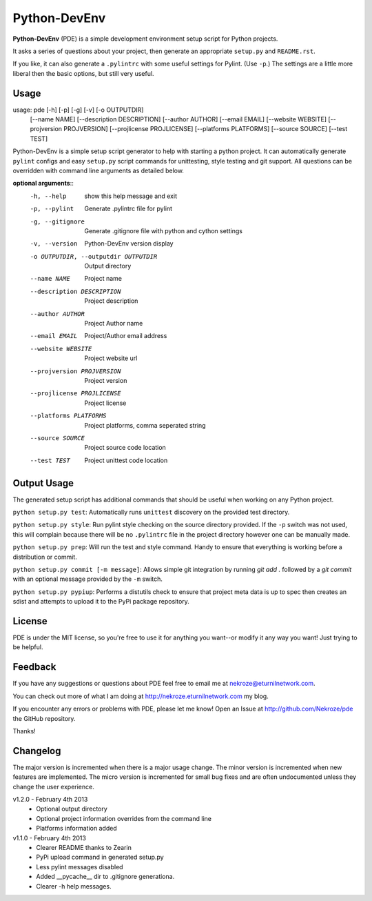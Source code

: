 Python-DevEnv
-------------

**Python-DevEnv** (PDE) is a simple development environment setup 
script for Python projects. 

It asks a series of questions about your project, then generate an 
appropriate ``setup.py`` and ``README.rst``.  

If you like, it can also generate a ``.pylintrc`` with some useful
settings for Pylint. (Use ``-p``.)  The settings are a little more 
liberal then the basic options, but still very useful.


Usage
=====

usage: pde [-h] [-p] [-g] [-v] [-o OUTPUTDIR]
           [--name NAME] [--description DESCRIPTION] [--author AUTHOR]
           [--email EMAIL] [--website WEBSITE] [--projversion PROJVERSION]
           [--projlicense PROJLICENSE] [--platforms PLATFORMS]
           [--source SOURCE] [--test TEST]

Python-DevEnv is a simple setup script generator to help with starting a
python project. It can automatically generate ``pylint`` configs and easy ``setup.py``
script commands for unittesting, style testing and git support. All questions
can be overridden with command line arguments as detailed below.

**optional arguments**::
  -h, --help            show this help message and exit
  -p, --pylint          Generate .pylintrc file for pylint
  -g, --gitignore       Generate .gitignore file with python and cython
                        settings
  -v, --version         Python-DevEnv version display
  -o OUTPUTDIR, --outputdir OUTPUTDIR
                        Output directory
  --name NAME           Project name
  --description DESCRIPTION
                        Project description
  --author AUTHOR       Project Author name
  --email EMAIL         Project/Author email address
  --website WEBSITE     Project website url
  --projversion PROJVERSION
                        Project version
  --projlicense PROJLICENSE
                        Project license
  --platforms PLATFORMS
                        Project platforms, comma seperated string
  --source SOURCE       Project source code location
  --test TEST           Project unittest code location

Output Usage
============

The generated setup script has additional commands that should
be useful when working on any Python project.

``python setup.py test``: Automatically runs ``unittest`` discovery
on the provided test directory.

``python setup.py style``: Run pylint style checking on the source
directory provided. If the ``-p`` switch was not used, this will
complain because there will be no ``.pylintrc`` file in the project
directory however one can be manually made. 

``python setup.py prep``: Will run the test and style command. Handy to
ensure that everything is working before a distribution or commit.

``python setup.py commit [-m message]``: Allows simple git integration by
running `git add .` followed by a `git commit` with an optional
message provided by the ``-m`` switch.

``python setup.py pypiup``: Performs a distutils check to ensure that
project meta data is up to spec then creates an sdist and attempts to
upload it to the PyPi package repository.

License
=======
PDE is under the MIT license, so you're free to use it for anything 
you want--or modify it any way you want! Just trying to be helpful.


Feedback
========
If you have any suggestions or questions about PDE feel free to email
me at nekroze@eturnilnetwork.com.

You can check out more of what I am doing at
http://nekroze.eturnilnetwork.com my blog.

If you encounter any errors or problems with PDE, please let me know! Open
an Issue at  http://github.com/Nekroze/pde the GitHub repository.

Thanks!

Changelog
=========

The major version is incremented when there is a major usage change.
The minor version is incremented when new features are implemented.
The micro version is incremented for small bug fixes and are often
undocumented unless they change the user experience.

v1.2.0 - February 4th 2013
 * Optional output directory
 * Optional project information overrides from the command line
 * Platforms information added

v1.1.0 - February 4th 2013
 * Clearer README thanks to Zearin
 * PyPi upload command in generated setup.py
 * Less pylint messages disabled
 * Added __pycache__ dir to .gitignore generationa.
 * Clearer -h help messages.
